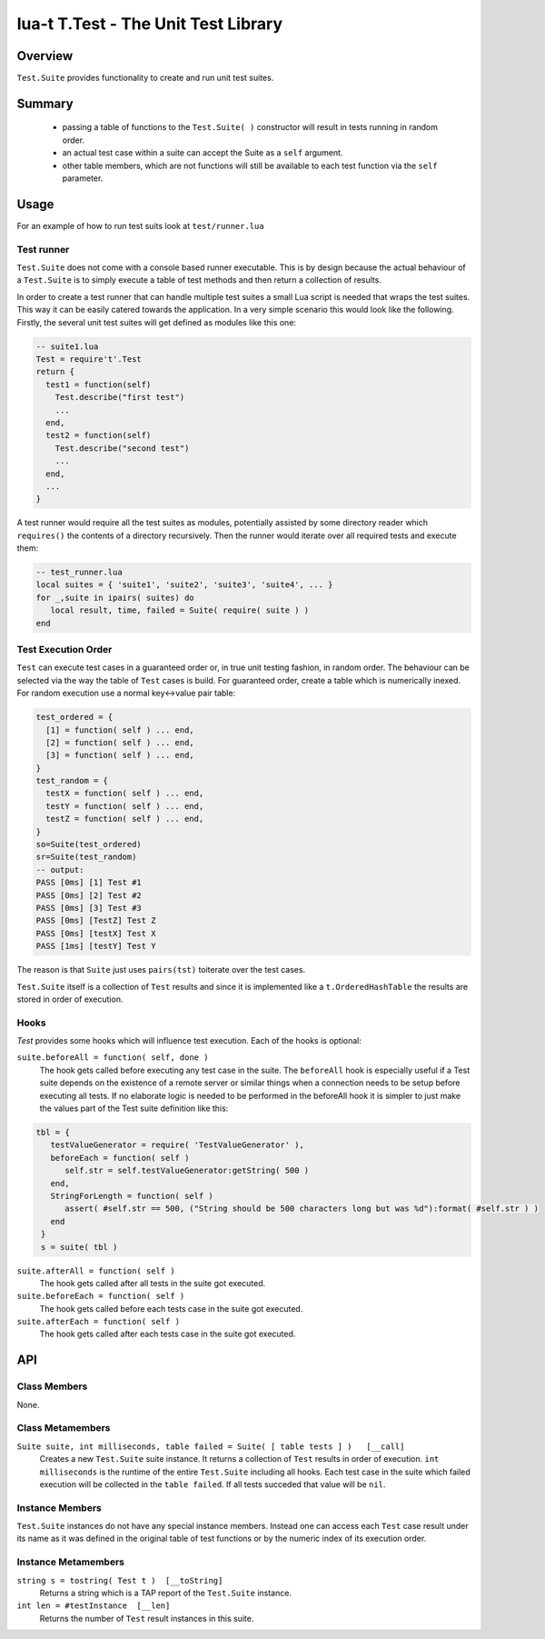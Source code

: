 lua-t T.Test - The Unit Test Library
++++++++++++++++++++++++++++++++++++


Overview
========

``Test.Suite`` provides functionality to create and run unit test suites.


Summary
=======

 - passing a table of functions to the ``Test.Suite( )`` constructor will
   result in tests running in random order.
 - an actual test case within a suite can accept the Suite as a ``self``
   argument.
 - other table members, which are not functions will still be available to
   each test function via the ``self`` parameter.

Usage
=====

For an example of how to run test suits look at ``test/runner.lua``

Test runner
-----------

``Test.Suite`` does not come with a console based runner executable.  This
is by design because the actual behaviour of a ``Test.Suite`` is to simply
execute a table of test methods and then return a collection of results.

In order to create a test runner that can handle multiple test suites a
small Lua script is needed that wraps the test suites.  This way it can be
easily catered towards the application.  In a very simple scenario this
would look like the following.  Firstly, the several unit test suites will
get defined as modules like this one:

.. code:: lua

  -- suite1.lua
  Test = require't'.Test
  return {
    test1 = function(self)
      Test.describe("first test")
      ...
    end,
    test2 = function(self)
      Test.describe("second test")
      ...
    end,
    ...
  }

A test runner would require all the test suites as modules, potentially
assisted by some directory reader which ``requires()`` the contents of a
directory recursively.  Then the runner would iterate over all required
tests and execute them:

.. code:: lua

  -- test_runner.lua
  local suites = { 'suite1', 'suite2', 'suite3', 'suite4', ... }
  for _,suite in ipairs( suites) do
     local result, time, failed = Suite( require( suite ) )
  end


Test Execution Order
--------------------

``Test`` can execute test cases in a guaranteed order or, in true unit
testing fashion, in random order.  The behaviour can be selected via the way
the table of ``Test`` cases is build.  For guaranteed order, create a
table which is numerically inexed.  For random execution use a normal
key<->value pair table:

.. code:: lua

  test_ordered = {
    [1] = function( self ) ... end,
    [2] = function( self ) ... end,
    [3] = function( self ) ... end,
  }
  test_random = {
    testX = function( self ) ... end,
    testY = function( self ) ... end,
    testZ = function( self ) ... end,
  }
  so=Suite(test_ordered)
  sr=Suite(test_random)
  -- output:
  PASS [0ms] [1] Test #1
  PASS [0ms] [2] Test #2
  PASS [0ms] [3] Test #3
  PASS [0ms] [TestZ] Test Z
  PASS [0ms] [testX] Test X
  PASS [1ms] [testY] Test Y


The reason is that ``Suite`` just uses ``pairs(tst)`` toiterate over the
test cases.

``Test.Suite`` itself is a collection of ``Test`` results and since it is
implemented like a ``t.OrderedHashTable`` the results are stored in order of
execution.


Hooks
-----

`Test` provides some hooks which will influence test execution.  Each of the
hooks is optional:

``suite.beforeAll = function( self, done )``
  The hook gets called before executing any test case in the suite.  The
  ``beforeAll`` hook is especially useful if a Test suite depends on the
  existence of a remote server or similar things when a connection needs to
  be setup before executing all tests.  If no elaborate logic is needed to be
  performed in the beforeAll hook it is simpler to just make the values part
  of the Test suite definition like this:

.. code:: lua

  tbl = {
     testValueGenerator = require( 'TestValueGenerator' ),
     beforeEach = function( self )
        self.str = self.testValueGenerator:getString( 500 )
     end,
     StringForLength = function( self )
        assert( #self.str == 500, ("String should be 500 characters long but was %d"):format( #self.str ) )
     end
   }
   s = suite( tbl )

``suite.afterAll = function( self )``
  The hook gets called after all tests in the suite got executed.

``suite.beforeEach = function( self )``
  The hook gets called before each tests case in the suite got executed.

``suite.afterEach = function( self )``
  The hook gets called after each tests case in the suite got executed.

API
===

Class Members
-------------

None.

Class Metamembers
-----------------

``Suite suite, int milliseconds, table failed = Suite( [ table tests ] )   [__call]``
  Creates a new ``Test.Suite`` suite instance.  It returns a collection of
  ``Test`` results in order of execution. ``int milliseconds`` is the
  runtime of the entire ``Test.Suite`` including all hooks.  Each test case
  in the suite which failed execution will be collected in the ``table
  failed``.  If all tests succeded that value will be ``nil``.


Instance Members
----------------

``Test.Suite`` instances do not have any special instance members. Instead
one can access each ``Test`` case result under its name as it was defined in
the original table of test functions or by the numeric index of its
execution order.


Instance Metamembers
--------------------

``string s = tostring( Test t )  [__toString]``
  Returns a string which is a TAP report of the ``Test.Suite`` instance.

``int len = #testInstance  [__len]``
  Returns the number of ``Test`` result instances in this suite.

